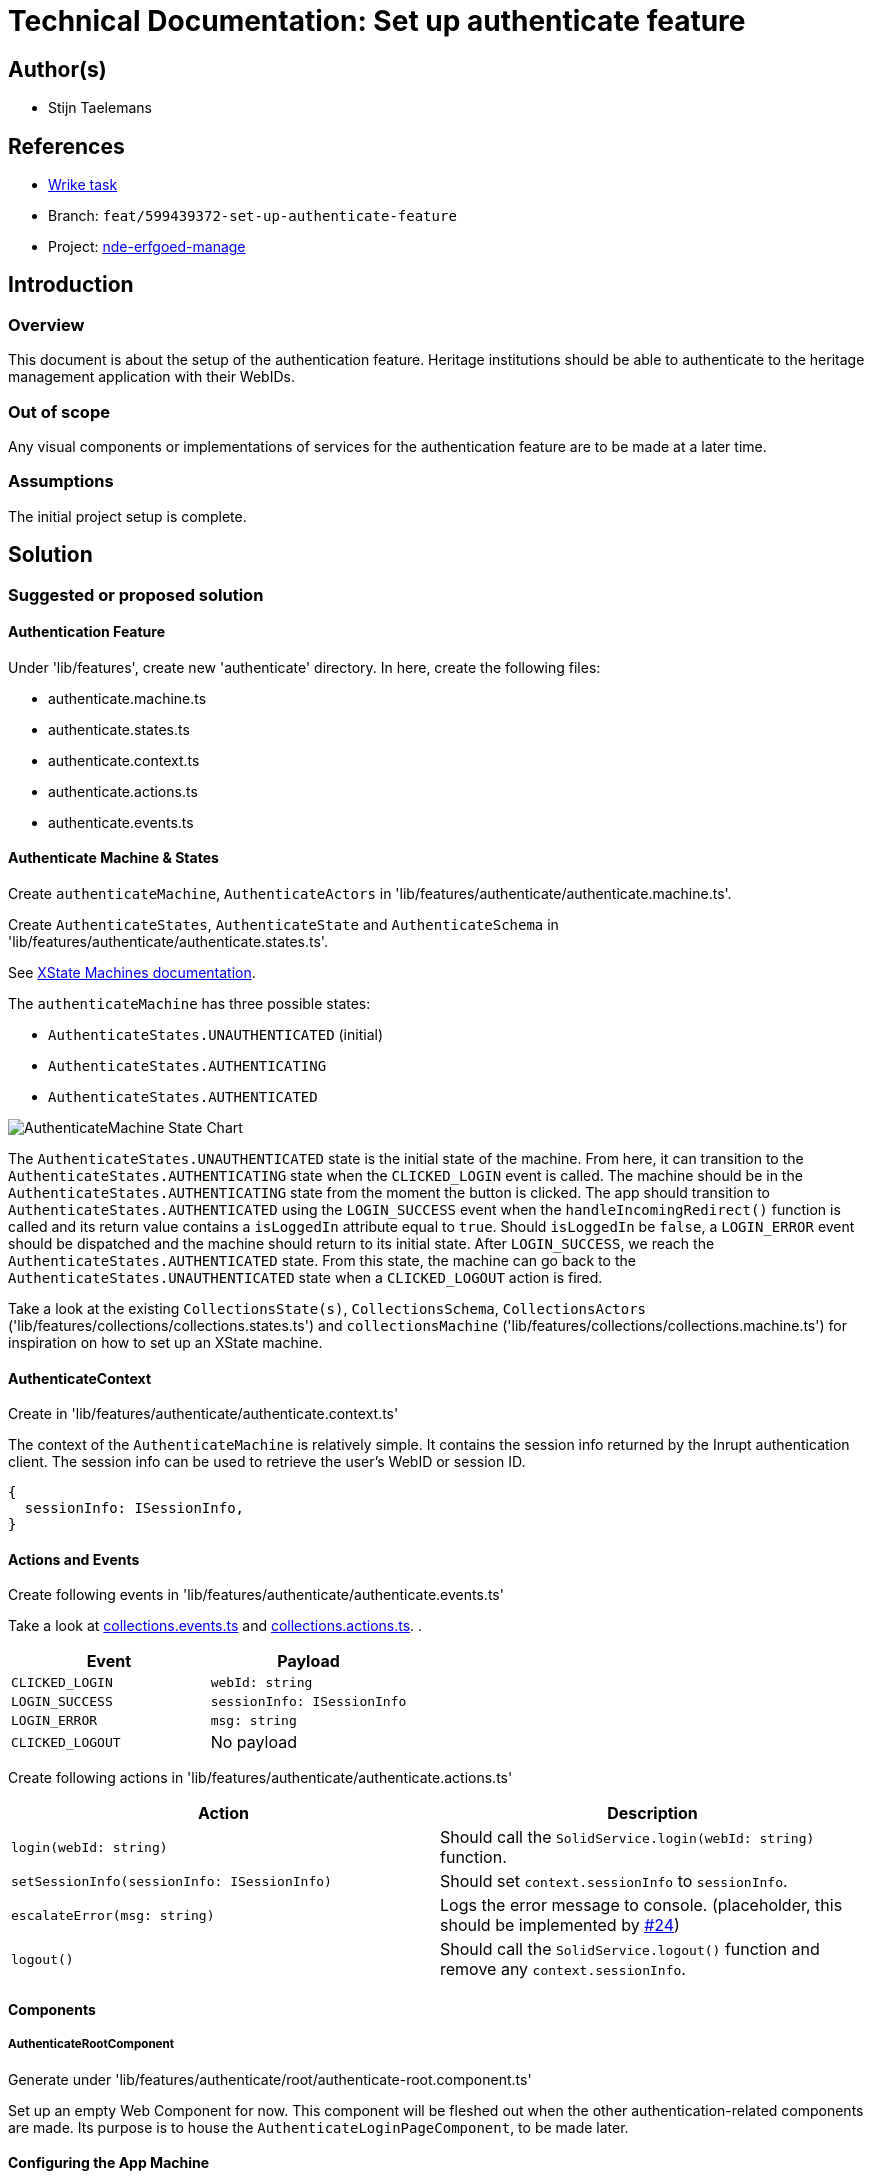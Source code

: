 = Technical Documentation: Set up authenticate feature

== Author(s)

* Stijn Taelemans

== References

* https://www.wrike.com/open.htm?id=674718417[Wrike task]
* Branch: `feat/599439372-set-up-authenticate-feature`
* Project:
https://github.com/digita-ai/nde-erfgoedinstellingen[nde-erfgoed-manage]

== Introduction

=== Overview

This document is about the setup of the authentication feature. Heritage institutions should be able to authenticate to the heritage management application with their WebIDs. 

=== Out of scope

Any visual components or implementations of services for the authentication feature are to be made at a later time.

=== Assumptions

The initial project setup is complete.

== Solution

=== Suggested or proposed solution

==== Authentication Feature

Under 'lib/features', create new 'authenticate' directory. In here, create the following files:

* authenticate.machine.ts
* authenticate.states.ts
* authenticate.context.ts
* authenticate.actions.ts
* authenticate.events.ts

==== Authenticate Machine & States

Create `authenticateMachine`, `AuthenticateActors` in 'lib/features/authenticate/authenticate.machine.ts'.

Create `AuthenticateStates`, `AuthenticateState` and `AuthenticateSchema` in 'lib/features/authenticate/authenticate.states.ts'.

See https://xstate.js.org/docs/guides/machines.html#configuration[XState Machines documentation].

The `authenticateMachine` has three possible states: 

* `AuthenticateStates.UNAUTHENTICATED` (initial)
* `AuthenticateStates.AUTHENTICATING`
* `AuthenticateStates.AUTHENTICATED`

image::../../assets/authenticate/authenticate-machine-state-chart.svg[AuthenticateMachine State Chart]

The `AuthenticateStates.UNAUTHENTICATED` state is the initial state of the machine. From here, it can transition to the `AuthenticateStates.AUTHENTICATING` state when the `CLICKED_LOGIN` event is called. The machine should be in the `AuthenticateStates.AUTHENTICATING` state from the moment the button is clicked. The app should transition to `AuthenticateStates.AUTHENTICATED` using the `LOGIN_SUCCESS` event when the `handleIncomingRedirect()` function is called and its return value contains a `isLoggedIn` attribute equal to `true`. Should `isLoggedIn` be `false`, a `LOGIN_ERROR` event should be dispatched and the machine should return to its initial state. After `LOGIN_SUCCESS`, we reach the `AuthenticateStates.AUTHENTICATED` state. From this state, the machine can go back to the `AuthenticateStates.UNAUTHENTICATED` state when a `CLICKED_LOGOUT` action is fired.

Take a look at the existing `CollectionsState(s)`, `CollectionsSchema`, `CollectionsActors` ('lib/features/collections/collections.states.ts') and `collectionsMachine` ('lib/features/collections/collections.machine.ts') for inspiration on how to set up an XState machine.


==== AuthenticateContext

Create in 'lib/features/authenticate/authenticate.context.ts'

The context of the `AuthenticateMachine` is relatively simple. It contains the session info returned by the Inrupt authentication client. The session info can be used to retrieve the user's WebID or session ID.

[source, js]
----
{
  sessionInfo: ISessionInfo,
}
----


==== Actions and Events

Create following events in 'lib/features/authenticate/authenticate.events.ts'

Take a look at https://github.com/digita-ai/nde-erfgoedinstellingen/blob/develop/packages/nde-erfgoed-manage/lib/features/collections/collections.events.ts[collections.events.ts] and https://github.com/digita-ai/nde-erfgoedinstellingen/blob/develop/packages/nde-erfgoed-manage/lib/features/collections/collections.actions.ts[collections.actions.ts].
.

[options="header"]

|======================================

| Event 	| Payload

| `CLICKED_LOGIN`
| `webId: string`

| `LOGIN_SUCCESS`
| `sessionInfo: ISessionInfo`

| `LOGIN_ERROR`
| `msg: string`

| `CLICKED_LOGOUT`
| No payload

|======================================


Create following actions in 'lib/features/authenticate/authenticate.actions.ts'

[options="header"]

|======================================

| Action 	| Description

| `login(webId: string)`
| Should call the `SolidService.login(webId: string)` function.

| `setSessionInfo(sessionInfo: ISessionInfo)`
| Should set `context.sessionInfo` to `sessionInfo`.

| `escalateError(msg: string)`
| Logs the error message to console. (placeholder, this should be implemented by https://github.com/digita-ai/nde-erfgoedinstellingen/issues/24[#24])

| `logout()`
| Should call the `SolidService.logout()` function and remove any `context.sessionInfo`.

|======================================


==== Components

===== AuthenticateRootComponent

Generate under 'lib/features/authenticate/root/authenticate-root.component.ts'

Set up an empty Web Component for now. This component will be fleshed out when the other authentication-related components are made. Its purpose is to house the `AuthenticateLoginPageComponent`, to be made later.


==== Configuring the App Machine

The `authenticateMachine` should be configured in the `AppMachine` as a https://xstate.js.org/docs/guides/parallel.html#parallel-state-nodes[parallel state node].
